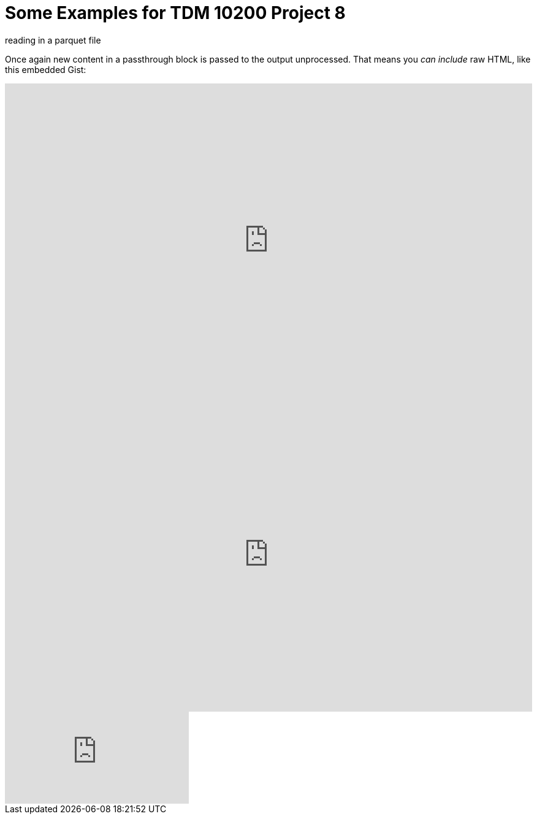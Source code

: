 = Some Examples for TDM 10200 Project 8

reading in a parquet file 

++++

<p>
Once again new content in a passthrough block is passed to the output unprocessed.
That means you <i>can include</i> raw HTML, like this embedded Gist:
</p>

<script type="text/javascript" src="include::attachment$testtwo.js[]"></script>

<div class="vimeo-wrapper clearfix">
        <div class="vimeo-video-1 vimeo-standard">
	<iframe src="https://embed.spotify.com/?uri=spotify:playlist:6nTIVNGZfnZ4urUiwHIgpT" 
                         frameborder="0" 
                         scrolling="no" 
                         width="100%" 
                         height="512" 
                         align="left"> </iframe>
        </div>
        <div class="vimeo-video-2 vimeo-standard">
	<iframe src="https://embed.spotify.com/?uri=spotify:playlist:6nTIVNGZfnZ4urUiwHIgpT" 
                         frameborder="0" 
                         scrolling="no" 
                         width="100%" 
                         height="512" 
                         align="left"> </iframe>
        </div>
</div>


<iframe id="kaltura_player" src="https://cdnapisec.kaltura.com/p/983291/sp/98329100/embedIframeJs/uiconf_id/29134031/partner_id/983291?iframeembed=true&playerId=kaltura_player&entry_id=1_dhdarobe&flashvars[streamerType]=auto&amp;flashvars[localizationCode]=en&amp;flashvars[leadWithHTML5]=true&amp;flashvars[sideBarContainer.plugin]=true&amp;flashvars[sideBarContainer.position]=left&amp;flashvars[sideBarContainer.clickToClose]=true&amp;flashvars[chapters.plugin]=true&amp;flashvars[chapters.layout]=vertical&amp;flashvars[chapters.thumbnailRotator]=false&amp;flashvars[streamSelector.plugin]=true&amp;flashvars[EmbedPlayer.SpinnerTarget]=videoHolder&amp;flashvars[dualScreen.plugin]=true&amp;flashvars[Kaltura.addCrossoriginToIframe]=true&amp;&wid=1_dhdarobe" allowfullscreen webkitallowfullscreen mozAllowFullScreen allow="autoplay *; fullscreen *; encrypted-media *" sandbox="allow-downloads allow-forms allow-same-origin allow-scripts allow-top-navigation allow-pointer-lock allow-popups allow-modals allow-orientation-lock allow-popups-to-escape-sandbox allow-presentation allow-top-navigation-by-user-activation" frameborder="0" title="TDM 10100 Project 13 Question 1"></iframe>
++++

